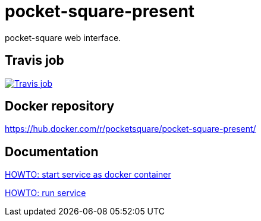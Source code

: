 = pocket-square-present

pocket-square web interface.

== Travis job

image:https://travis-ci.org/pocket-square/pocket-square-present.svg?branch=develop["Travis job", link="https://travis-ci.org/pocket-square/pocket-square-present"]

== Docker repository

https://hub.docker.com/r/pocketsquare/pocket-square-present/

== Documentation

link:src/docs/howto-start-docker.adoc[HOWTO: start service as docker container]

link:src/docs/howto-run-service.adoc[HOWTO: run service]
